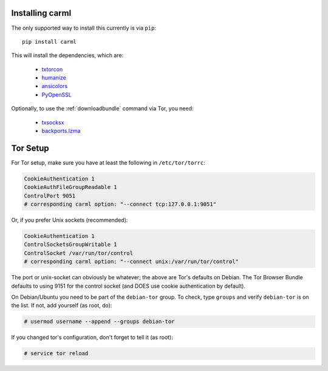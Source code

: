 Installing carml
----------------

The only supported way to install this currently is via ``pip``::

   pip install carml

This will install the dependencies, which are:

 * `txtorcon <https://txtorcon.readthedocs.org>`_
 * `humanize <https://github.com/jmoiron/humanize>`_
 * `ansicolors <https://github.com/verigak/colors/>`_
 * `PyOpenSSL <https://github.com/pyca/pyopenssl>`_

Optionally, to use the :ref:`downloadbundle` command via Tor, you
need:

 * `txsocksx <https://github.com/habnabit/txsocksx>`_ 
 * `backports.lzma <https://github.com/peterjc/backports.lzma>`_


Tor Setup
---------

For Tor setup, make sure you have at least the following in
``/etc/tor/torrc``:

.. code-block:: linux-config

    CookieAuthentication 1
    CookieAuthFileGroupReadable 1
    ControlPort 9051
    # corresponding carml option: "--connect tcp:127.0.0.1:9051"

Or, if you prefer Unix sockets (recommended):

.. code-block:: linux-config

    CookieAuthentication 1
    ControlSocketsGroupWritable 1
    ControlSocket /var/run/tor/control
    # corresponding carml option: "--connect unix:/var/run/tor/control"

The port or unix-socket can obviously be whatever; the above are Tor's
defaults on Debian. The Tor Browser Bundle defaults to using 9151 for
the control socket (and DOES use cookie authentication by default).

On Debian/Ubuntu you need to be part of the ``debian-tor`` group. To
check, type ``groups`` and verify ``debian-tor`` is on the list. If
not, add yourself (as root, do):

.. code-block:: console

    # usermod username --append --groups debian-tor

If you changed tor's configuration, don't forget to tell it (as
root):

.. code-block:: console

    # service tor reload
